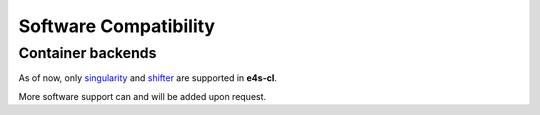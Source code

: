 Software Compatibility
=======================

Container backends
-------------------

As of now, only `singularity <https://sylabs.io/docs/>`_  and `shifter <https://docs.nersc.gov/development/shifter/how-to-use/>`_ are supported in **e4s-cl**.

More software support can and will be added upon request.
